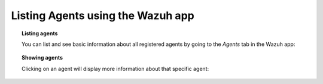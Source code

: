 .. Copyright (C) 2018 Wazuh, Inc.

.. _wazuh-app:

Listing Agents using the Wazuh app
----------------------------------

.. topic:: Listing agents

    You can list and see basic information about all registered agents by going to the *Agents* tab in the Wazuh app:

.. thumbnail:: ../../../images/kibana-app/showcase/agents-list.png
    :title: Listing agents from Wazuh app
    :align: center
    :width: 100%

.. topic:: Showing agents

    Clicking on an agent will display more information about that specific agent:

.. thumbnail:: ../../../images/kibana-app/showcase/agents-general.png
    :title: Show agent from Wazuh app
    :align: center
    :width: 100%
